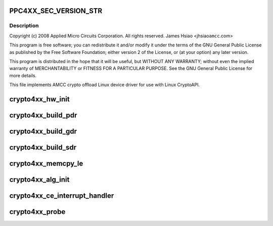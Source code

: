 .. -*- coding: utf-8; mode: rst -*-
.. src-file: drivers/crypto/amcc/crypto4xx_core.c

.. _`ppc4xx_sec_version_str`:

PPC4XX_SEC_VERSION_STR
======================

.. c:function::  PPC4XX_SEC_VERSION_STR()

.. _`ppc4xx_sec_version_str.description`:

Description
-----------

Copyright (c) 2008 Applied Micro Circuits Corporation.
All rights reserved. James Hsiao <jhsiao\ ``amcc``\ .com>

This program is free software; you can redistribute it and/or modify
it under the terms of the GNU General Public License as published by
the Free Software Foundation; either version 2 of the License, or
(at your option) any later version.

This program is distributed in the hope that it will be useful,
but WITHOUT ANY WARRANTY; without even the implied warranty of
MERCHANTABILITY or FITNESS FOR A PARTICULAR PURPOSE.  See the
GNU General Public License for more details.

This file implements AMCC crypto offload Linux device driver for use with
Linux CryptoAPI.

.. _`crypto4xx_hw_init`:

crypto4xx_hw_init
=================

.. c:function:: void crypto4xx_hw_init(struct crypto4xx_device *dev)

    :param struct crypto4xx_device \*dev:
        *undescribed*

.. _`crypto4xx_build_pdr`:

crypto4xx_build_pdr
===================

.. c:function:: u32 crypto4xx_build_pdr(struct crypto4xx_device *dev)

    no need to alloc buf for the ring gdr_tail, gdr_head and gdr_count are initialized by this function

    :param struct crypto4xx_device \*dev:
        *undescribed*

.. _`crypto4xx_build_gdr`:

crypto4xx_build_gdr
===================

.. c:function:: u32 crypto4xx_build_gdr(struct crypto4xx_device *dev)

    no need to alloc buf for the ring gdr_tail, gdr_head and gdr_count are initialized by this function

    :param struct crypto4xx_device \*dev:
        *undescribed*

.. _`crypto4xx_build_sdr`:

crypto4xx_build_sdr
===================

.. c:function:: u32 crypto4xx_build_sdr(struct crypto4xx_device *dev)

    need to alloc buf for the ring sdr_tail, sdr_head and sdr_count are initialized by this function

    :param struct crypto4xx_device \*dev:
        *undescribed*

.. _`crypto4xx_memcpy_le`:

crypto4xx_memcpy_le
===================

.. c:function:: void crypto4xx_memcpy_le(unsigned int *dst, const unsigned char *buf, int len)

    Only use this function to copy items that is word aligned.

    :param unsigned int \*dst:
        *undescribed*

    :param const unsigned char \*buf:
        *undescribed*

    :param int len:
        *undescribed*

.. _`crypto4xx_alg_init`:

crypto4xx_alg_init
==================

.. c:function:: int crypto4xx_alg_init(struct crypto_tfm *tfm)

    :param struct crypto_tfm \*tfm:
        *undescribed*

.. _`crypto4xx_ce_interrupt_handler`:

crypto4xx_ce_interrupt_handler
==============================

.. c:function:: irqreturn_t crypto4xx_ce_interrupt_handler(int irq, void *data)

    :param int irq:
        *undescribed*

    :param void \*data:
        *undescribed*

.. _`crypto4xx_probe`:

crypto4xx_probe
===============

.. c:function:: int crypto4xx_probe(struct platform_device *ofdev)

    :param struct platform_device \*ofdev:
        *undescribed*

.. This file was automatic generated / don't edit.

